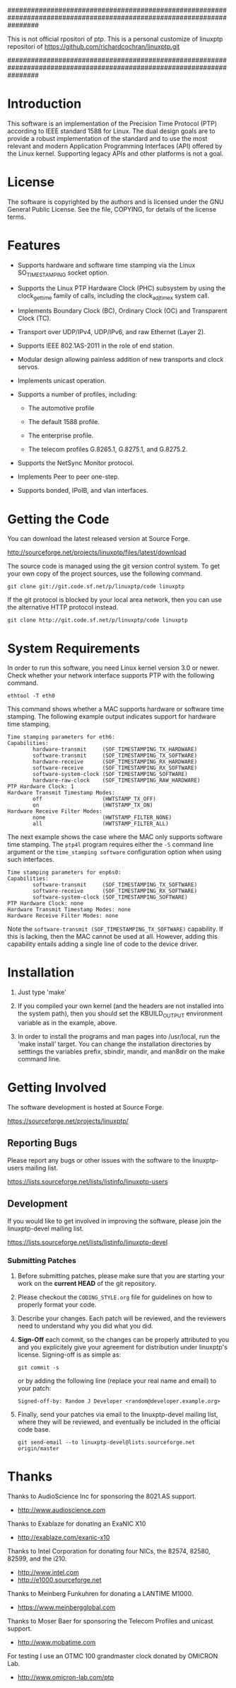 ########################################################################################################################

  This is not official rpositori of ptp.
  This is a personal customize of linuxptp repositori of 
  https://github.com/richardcochran/linuxptp.git

########################################################################################################################


* Introduction

  This software is an implementation of the Precision Time Protocol
  (PTP) according to IEEE standard 1588 for Linux. The dual design
  goals are to provide a robust implementation of the standard and to
  use the most relevant and modern Application Programming Interfaces
  (API) offered by the Linux kernel. Supporting legacy APIs and other
  platforms is not a goal.

* License

  The software is copyrighted by the authors and is licensed under the
  GNU General Public License. See the file, COPYING, for details of
  the license terms.

* Features

  - Supports hardware and software time stamping via the Linux
    SO_TIMESTAMPING socket option.

  - Supports the Linux PTP Hardware Clock (PHC) subsystem by using the
    clock_gettime family of calls, including the clock_adjtimex system
    call.

  - Implements Boundary Clock (BC), Ordinary Clock (OC) and
    Transparent Clock (TC).

  - Transport over UDP/IPv4, UDP/IPv6, and raw Ethernet (Layer 2).

  - Supports IEEE 802.1AS-2011 in the role of end station.

  - Modular design allowing painless addition of new transports and
    clock servos.

  - Implements unicast operation.

  - Supports a number of profiles, including:

    - The automotive profile

    - The default 1588 profile.

    - The enterprise profile.

    - The telecom profiles G.8265.1, G.8275.1, and G.8275.2.

  - Supports the NetSync Monitor protocol.

  - Implements Peer to peer one-step.

  - Supports bonded, IPoIB, and vlan interfaces.

* Getting the Code

  You can download the latest released version at Source Forge.

  http://sourceforge.net/projects/linuxptp/files/latest/download

  The source code is managed using the git version control system. To
  get your own copy of the project sources, use the following command.

#+BEGIN_EXAMPLE
  git clone git://git.code.sf.net/p/linuxptp/code linuxptp
#+END_EXAMPLE

  If the git protocol is blocked by your local area network, then you
  can use the alternative HTTP protocol instead.

#+BEGIN_EXAMPLE
  git clone http://git.code.sf.net/p/linuxptp/code linuxptp
#+END_EXAMPLE

* System Requirements

  In order to run this software, you need Linux kernel version 3.0 or
  newer.  Check whether your network interface supports PTP with the
  following command.

#+BEGIN_EXAMPLE
  ethtool -T eth0
#+END_EXAMPLE

  This command shows whether a MAC supports hardware or software time
  stamping.  The following example output indicates support for
  hardware time stamping.

#+BEGIN_EXAMPLE
Time stamping parameters for eth6:
Capabilities:
        hardware-transmit     (SOF_TIMESTAMPING_TX_HARDWARE)
        software-transmit     (SOF_TIMESTAMPING_TX_SOFTWARE)
        hardware-receive      (SOF_TIMESTAMPING_RX_HARDWARE)
        software-receive      (SOF_TIMESTAMPING_RX_SOFTWARE)
        software-system-clock (SOF_TIMESTAMPING_SOFTWARE)
        hardware-raw-clock    (SOF_TIMESTAMPING_RAW_HARDWARE)
PTP Hardware Clock: 1
Hardware Transmit Timestamp Modes:
        off                   (HWTSTAMP_TX_OFF)
        on                    (HWTSTAMP_TX_ON)
Hardware Receive Filter Modes:
        none                  (HWTSTAMP_FILTER_NONE)
        all                   (HWTSTAMP_FILTER_ALL)
#+END_EXAMPLE

  The next example shows the case where the MAC only supports software
  time stamping.  The ~ptp4l~ program requires either the ~-S~ command
  line argument or the ~time_stamping software~ configuration option
  when using such interfaces.

#+BEGIN_EXAMPLE
Time stamping parameters for enp6s0:
Capabilities:
        software-transmit     (SOF_TIMESTAMPING_TX_SOFTWARE)
        software-receive      (SOF_TIMESTAMPING_RX_SOFTWARE)
        software-system-clock (SOF_TIMESTAMPING_SOFTWARE)
PTP Hardware Clock: none
Hardware Transmit Timestamp Modes: none
Hardware Receive Filter Modes: none
#+END_EXAMPLE

  Note the ~software-transmit (SOF_TIMESTAMPING_TX_SOFTWARE)~
  capability.  If this is lacking, then the MAC cannot be used at
  all.  However, adding this capability entails adding a single line
  of code to the device driver.

* Installation

   1. Just type 'make'

   2. If you compiled your own kernel (and the headers are not
      installed into the system path), then you should set the
      KBUILD_OUTPUT environment variable as in the example, above.

   3. In order to install the programs and man pages into /usr/local,
      run the 'make install' target. You can change the installation
      directories by setttings the variables prefix, sbindir, mandir,
      and man8dir on the make command line.

* Getting Involved

  The software development is hosted at Source Forge.

  https://sourceforge.net/projects/linuxptp/

** Reporting Bugs

   Please report any bugs or other issues with the software to the
   linuxptp-users mailing list.

   https://lists.sourceforge.net/lists/listinfo/linuxptp-users

** Development

   If you would like to get involved in improving the software, please
   join the linuxptp-devel mailing list.

   https://lists.sourceforge.net/lists/listinfo/linuxptp-devel

*** Submitting Patches

   1. Before submitting patches, please make sure that you are starting
      your work on the *current HEAD* of the git repository.

   2. Please checkout the ~CODING_STYLE.org~ file for guidelines on how to
      properly format your code.

   3. Describe your changes. Each patch will be reviewed, and the reviewers
      need to understand why you did what you did.

   4. *Sign-Off* each commit, so the changes can be properly attributed to
      you and you explicitely give your agreement for distribution under
      linuxptp's license. Signing-off is as simple as:

      #+BEGIN_EXAMPLE
      git commit -s
      #+END_EXAMPLE

      or by adding the following line (replace your real name and email)
      to your patch:

      #+BEGIN_EXAMPLE
      Signed-off-by: Random J Developer <random@developer.example.org>
      #+END_EXAMPLE

   5. Finally, send your patches via email to the linuxptp-devel mailing
      list, where they will be reviewed, and eventually be included in the
      official code base.

      #+BEGIN_EXAMPLE
      git send-email --to linuxptp-devel@lists.sourceforge.net origin/master
      #+END_EXAMPLE

* Thanks

  Thanks to AudioScience Inc for sponsoring the 8021.AS support.

  - http://www.audioscience.com

  Thanks to Exablaze for donating an ExaNIC X10

  - http://exablaze.com/exanic-x10

  Thanks to Intel Corporation for donating four NICs, the 82574,
  82580, 82599, and the i210.

  - http://www.intel.com
  - http://e1000.sourceforge.net

  Thanks to Meinberg Funkuhren for donating a LANTIME M1000.

  - https://www.meinbergglobal.com

  Thanks to Moser Baer for sponsoring the Telecom Profiles and unicast
  support.

  - http://www.mobatime.com

  For testing I use an OTMC 100 grandmaster clock donated by OMICRON Lab.

  - http://www.omicron-lab.com/ptp
